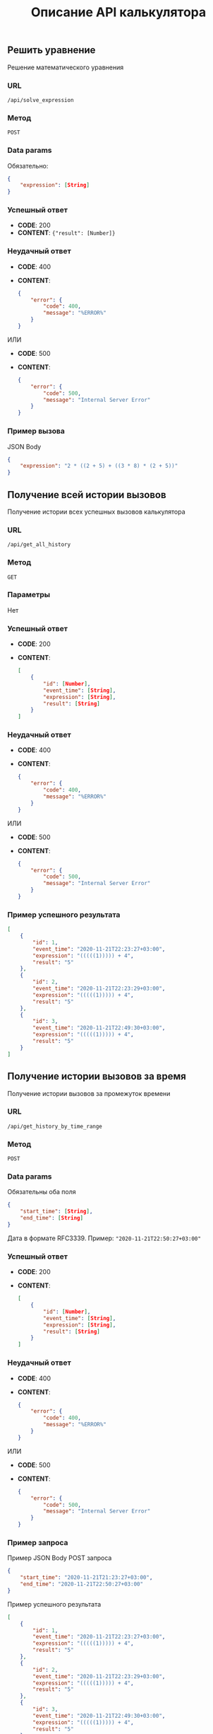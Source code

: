 #+TITLE: Описание API калькулятора
** Решить уравнение
Решение математического уравнения

*** URL
~/api/solve_expression~

*** Метод
~POST~
*** Data params
Обязательно:
#+begin_src json
{
	"expression": [String]
}
#+end_src
*** Успешный ответ
- *CODE*: 200
- *CONTENT*: ~{"result": [Number]}~
*** Неудачный ответ
- *CODE*: 400
- *CONTENT*:
  #+begin_src json
    {
        "error": {
            "code": 400,
            "message": "%ERROR%"
        }
    }
  #+end_src


ИЛИ


- *CODE*: 500
- *CONTENT*:
  #+begin_src json
    {
        "error": {
            "code": 500,
            "message": "Internal Server Error"
        }
    }
  #+end_src
*** Пример вызова
JSON Body
#+begin_src json
{
	"expression": "2 * ((2 + 5) + ((3 * 8) * (2 + 5))"
}
#+end_src
** Получение всей истории вызовов
Получение истории всех успешных вызовов калькулятора

*** URL
~/api/get_all_history~

*** Метод
~GET~
*** Параметры
Нет
*** Успешный ответ
- *CODE*: 200
- *CONTENT*:
  #+begin_src json
    [
        {
            "id": [Number],
            "event_time": [String],
            "expression": [String],
            "result": [String]
        }
    ]
  #+end_src
*** Неудачный ответ
- *CODE*: 400
- *CONTENT*:
  #+begin_src json
    {
        "error": {
            "code": 400,
            "message": "%ERROR%"
        }
    }
  #+end_src


ИЛИ


- *CODE*: 500
- *CONTENT*:
  #+begin_src json
    {
        "error": {
            "code": 500,
            "message": "Internal Server Error"
        }
    }
  #+end_src
*** Пример успешного результата

#+begin_src json
[
    {
        "id": 1,
        "event_time": "2020-11-21T22:23:27+03:00",
        "expression": "(((((1))))) + 4",
        "result": "5"
    },
    {
        "id": 2,
        "event_time": "2020-11-21T22:23:29+03:00",
        "expression": "(((((1))))) + 4",
        "result": "5"
    },
    {
        "id": 3,
        "event_time": "2020-11-21T22:49:30+03:00",
        "expression": "(((((1))))) + 4",
        "result": "5"
    }
]
#+end_src

** Получение истории вызовов за время
Получение истории вызовов за промежуток времени

*** URL
~/api/get_history_by_time_range~

*** Метод
~POST~
*** Data params
Обязательны оба поля
#+begin_src json
{
	"start_time": [String],
	"end_time": [String]
}
#+end_src
Дата в формате RFC3339. Пример: ~"2020-11-21T22:50:27+03:00"~
*** Успешный ответ
- *CODE*: 200
- *CONTENT*:
  #+begin_src json
    [
        {
            "id": [Number],
            "event_time": [String],
            "expression": [String],
            "result": [String]
        }
    ]
  #+end_src
*** Неудачный ответ
- *CODE*: 400
- *CONTENT*:
  #+begin_src json
    {
        "error": {
            "code": 400,
            "message": "%ERROR%"
        }
    }
  #+end_src


ИЛИ


- *CODE*: 500
- *CONTENT*:
  #+begin_src json
    {
        "error": {
            "code": 500,
            "message": "Internal Server Error"
        }
    }
  #+end_src
*** Пример запроса
Пример JSON Body POST запроса
#+begin_src json
{
	"start_time": "2020-11-21T21:23:27+03:00",
	"end_time": "2020-11-21T22:50:27+03:00"
}
#+end_src

Пример успешного результата
#+begin_src json
[
    {
        "id": 1,
        "event_time": "2020-11-21T22:23:27+03:00",
        "expression": "(((((1))))) + 4",
        "result": "5"
    },
    {
        "id": 2,
        "event_time": "2020-11-21T22:23:29+03:00",
        "expression": "(((((1))))) + 4",
        "result": "5"
    },
    {
        "id": 3,
        "event_time": "2020-11-21T22:49:30+03:00",
        "expression": "(((((1))))) + 4",
        "result": "5"
    }
]
#+end_src
